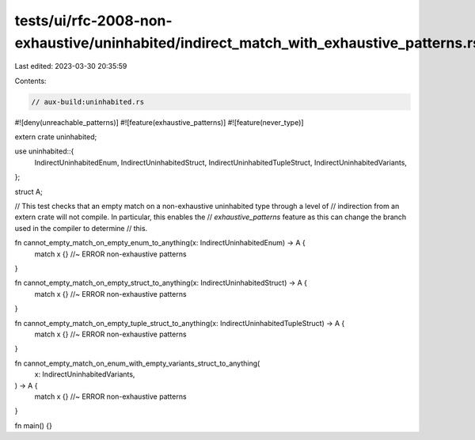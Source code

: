 tests/ui/rfc-2008-non-exhaustive/uninhabited/indirect_match_with_exhaustive_patterns.rs
=======================================================================================

Last edited: 2023-03-30 20:35:59

Contents:

.. code-block:: rs

    // aux-build:uninhabited.rs
#![deny(unreachable_patterns)]
#![feature(exhaustive_patterns)]
#![feature(never_type)]

extern crate uninhabited;

use uninhabited::{
    IndirectUninhabitedEnum,
    IndirectUninhabitedStruct,
    IndirectUninhabitedTupleStruct,
    IndirectUninhabitedVariants,
};

struct A;

// This test checks that an empty match on a non-exhaustive uninhabited type through a level of
// indirection from an extern crate will not compile. In particular, this enables the
// `exhaustive_patterns` feature as this can change the branch used in the compiler to determine
// this.

fn cannot_empty_match_on_empty_enum_to_anything(x: IndirectUninhabitedEnum) -> A {
    match x {} //~ ERROR non-exhaustive patterns
}

fn cannot_empty_match_on_empty_struct_to_anything(x: IndirectUninhabitedStruct) -> A {
    match x {} //~ ERROR non-exhaustive patterns
}

fn cannot_empty_match_on_empty_tuple_struct_to_anything(x: IndirectUninhabitedTupleStruct) -> A {
    match x {} //~ ERROR non-exhaustive patterns
}

fn cannot_empty_match_on_enum_with_empty_variants_struct_to_anything(
    x: IndirectUninhabitedVariants,
) -> A {
    match x {} //~ ERROR non-exhaustive patterns
}

fn main() {}


